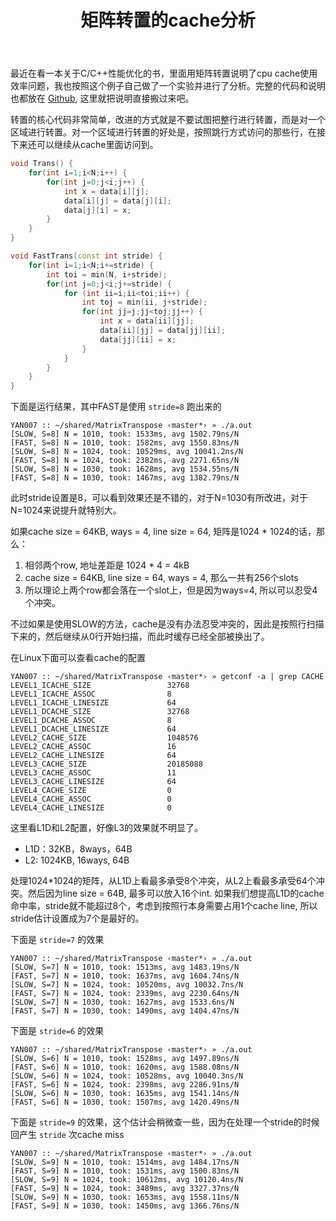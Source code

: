 #+title: 矩阵转置的cache分析

最近在看一本关于C/C++性能优化的书，里面用矩阵转置说明了cpu cache使用效率问题，我也按照这个例子自己做了一个实验并进行了分析。完整的代码和说明也都放在 [[file:codes/cc/MatrixTranspose][Github]], 这里就把说明直接搬过来吧。

转置的核心代码非常简单，改进的方式就是不要试图把整行进行转置，而是对一个区域进行转置。对一个区域进行转置的好处是，按照跳行方式访问的那些行，在接下来还可以继续从cache里面访问到。

#+BEGIN_SRC cpp
    void Trans() {
        for(int i=1;i<N;i++) {
            for(int j=0;j<i;j++) {
                int x = data[i][j];
                data[i][j] = data[j][i];
                data[j][i] = x;
            }
        }
    }

    void FastTrans(const int stride) {
        for(int i=1;i<N;i+=stride) {
            int toi = min(N, i+stride);
            for(int j=0;j<i;j+=stride) {
                for (int ii=i;ii<toi;ii++) {
                    int toj = min(ii, j+stride);
                    for(int jj=j;jj<toj;jj++) {
                        int x = data[ii][jj];
                        data[ii][jj] = data[jj][ii];
                        data[jj][ii] = x;
                    }
                }
            }
        }
    }

#+END_SRC


下面是运行结果，其中FAST是使用 =stride=8= 跑出来的

#+BEGIN_EXAMPLE
YAN007 :: ~/shared/MatrixTranspose ‹master*› » ./a.out
[SLOW, S=8] N = 1010, took: 1533ms, avg 1502.79ns/N
[FAST, S=8] N = 1010, took: 1582ms, avg 1550.83ns/N
[SLOW, S=8] N = 1024, took: 10529ms, avg 10041.2ns/N
[FAST, S=8] N = 1024, took: 2382ms, avg 2271.65ns/N
[SLOW, S=8] N = 1030, took: 1628ms, avg 1534.55ns/N
[FAST, S=8] N = 1030, took: 1467ms, avg 1382.79ns/N
#+END_EXAMPLE

此时stride设置是8，可以看到效果还是不错的，对于N=1030有所改进，对于N=1024来说提升就特别大。

如果cache size = 64KB, ways = 4, line size = 64, 矩阵是1024 * 1024的话，那么：
1. 相邻两个row, 地址差距是 1024 * 4 = 4kB
2. cache size = 64KB, line size = 64, ways = 4, 那么一共有256个slots
3. 所以理论上两个row都会落在一个slot上，但是因为ways=4, 所以可以忍受4个冲突。

不过如果是使用SLOW的方法，cache是没有办法忍受冲突的，因此是按照行扫描下来的，然后继续从0行开始扫描，而此时缓存已经全部被换出了。

在Linux下面可以查看cache的配置

#+BEGIN_EXAMPLE
YAN007 :: ~/shared/MatrixTranspose ‹master*› » getconf -a | grep CACHE
LEVEL1_ICACHE_SIZE                 32768
LEVEL1_ICACHE_ASSOC                8
LEVEL1_ICACHE_LINESIZE             64
LEVEL1_DCACHE_SIZE                 32768
LEVEL1_DCACHE_ASSOC                8
LEVEL1_DCACHE_LINESIZE             64
LEVEL2_CACHE_SIZE                  1048576
LEVEL2_CACHE_ASSOC                 16
LEVEL2_CACHE_LINESIZE              64
LEVEL3_CACHE_SIZE                  20185088
LEVEL3_CACHE_ASSOC                 11
LEVEL3_CACHE_LINESIZE              64
LEVEL4_CACHE_SIZE                  0
LEVEL4_CACHE_ASSOC                 0
LEVEL4_CACHE_LINESIZE              0
#+END_EXAMPLE

这里看L1D和L2配置，好像L3的效果就不明显了。
- L1D：32KB，8ways，64B
- L2: 1024KB, 16ways, 64B

处理1024*1024的矩阵，从L1D上看最多承受8个冲突，从L2上看最多承受64个冲突。然后因为line size = 64B, 最多可以放入16个int.
如果我们想提高L1D的cache命中率，stride就不能超过8个，考虑到按照行本身需要占用1个cache line, 所以stride估计设置成为7个是最好的。

下面是 =stride=7= 的效果
#+BEGIN_EXAMPLE
YAN007 :: ~/shared/MatrixTranspose ‹master*› » ./a.out
[SLOW, S=7] N = 1010, took: 1513ms, avg 1483.19ns/N
[FAST, S=7] N = 1010, took: 1637ms, avg 1604.74ns/N
[SLOW, S=7] N = 1024, took: 10520ms, avg 10032.7ns/N
[FAST, S=7] N = 1024, took: 2339ms, avg 2230.64ns/N
[SLOW, S=7] N = 1030, took: 1627ms, avg 1533.6ns/N
[FAST, S=7] N = 1030, took: 1490ms, avg 1404.47ns/N
#+END_EXAMPLE

下面是 =stride=6= 的效果
#+BEGIN_EXAMPLE
YAN007 :: ~/shared/MatrixTranspose ‹master*› » ./a.out
[SLOW, S=6] N = 1010, took: 1528ms, avg 1497.89ns/N
[FAST, S=6] N = 1010, took: 1620ms, avg 1588.08ns/N
[SLOW, S=6] N = 1024, took: 10528ms, avg 10040.3ns/N
[FAST, S=6] N = 1024, took: 2398ms, avg 2286.91ns/N
[SLOW, S=6] N = 1030, took: 1635ms, avg 1541.14ns/N
[FAST, S=6] N = 1030, took: 1507ms, avg 1420.49ns/N
#+END_EXAMPLE

下面是 =stride=9= 的效果，这个估计会稍微查一些，因为在处理一个stride的时候回产生 =stride= 次cache miss

#+BEGIN_EXAMPLE
YAN007 :: ~/shared/MatrixTranspose ‹master*› » ./a.out
[SLOW, S=9] N = 1010, took: 1514ms, avg 1484.17ns/N
[FAST, S=9] N = 1010, took: 1531ms, avg 1500.83ns/N
[SLOW, S=9] N = 1024, took: 10612ms, avg 10120.4ns/N
[FAST, S=9] N = 1024, took: 3489ms, avg 3327.37ns/N
[SLOW, S=9] N = 1030, took: 1653ms, avg 1558.11ns/N
[FAST, S=9] N = 1030, took: 1450ms, avg 1366.76ns/N
#+END_EXAMPLE
